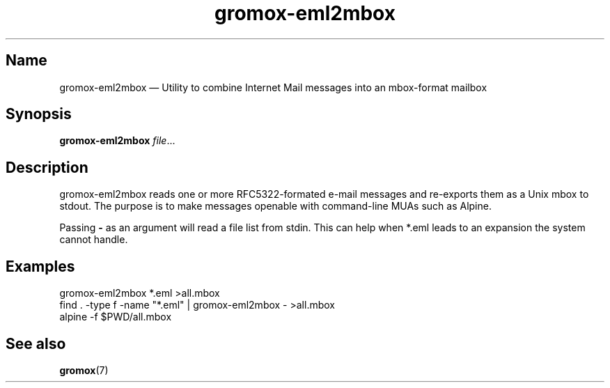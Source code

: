 .\" SPDX-License-Identifier: CC-BY-SA-4.0 or-later
.\" SPDX-FileCopyrightText: 2022 grommunio GmbH
.TH gromox\-eml2mbox 8gx "" "Gromox" "Gromox admin reference"
.SH Name
gromox\-eml2mbox \(em Utility to combine Internet Mail messages
into an mbox-format mailbox
.SH Synopsis
\fBgromox\-eml2mbox\fP \fIfile\fP...
.SH Description
gromox\-eml2mbox reads one or more RFC5322-formated e-mail messages and
re-exports them as a Unix mbox to stdout. The purpose is to make messages
openable with command-line MUAs such as Alpine.
.PP
Passing \fB\-\fP as an argument will read a file list from stdin. This can help
when *.eml leads to an expansion the system cannot handle.
.SH Examples
.nf
gromox\-eml2mbox *.eml >all.mbox
.fi
.nf
find . -type f -name "*.eml" | gromox\-eml2mbox - >all.mbox
.fi
.nf
alpine -f $PWD/all.mbox
.fi
.SH See also
\fBgromox\fP(7)
